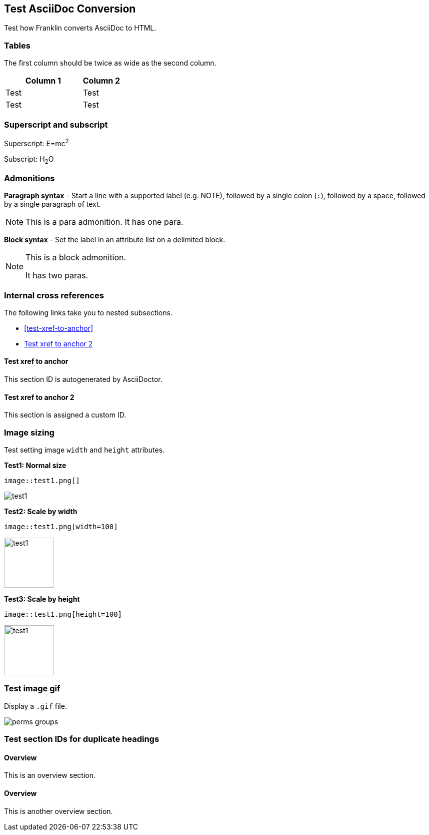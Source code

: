 == Test AsciiDoc Conversion

Test how Franklin converts AsciiDoc to HTML.

=== Tables

The first column should be twice as wide as the second column.

[cols="2,1"]
|===
|Column 1 |Column 2

|Test
|Test

|Test
|Test

|===


=== Superscript and subscript

Superscript: E=mc^2^

Subscript: H~2~O


=== Admonitions

*Paragraph syntax* - Start a line with a supported label (e.g. NOTE), followed by a single colon (`:`), followed by a space, followed by a single paragraph of text.

NOTE: This is a para admonition. It has one para.

*Block syntax* - Set the label in an attribute list on a delimited block.

[NOTE]
====
This is a block admonition.

It has two paras.
====


=== Internal cross references

The following links take you to nested subsections.

* <<test-xref-to-anchor>>
* <<test-xref-to-named-anchor>>


==== Test xref to anchor

This section ID is autogenerated by AsciiDoctor.


[#test-xref-to-named-anchor]
==== Test xref to anchor 2

This section is assigned a custom ID.


=== Image sizing

Test setting image `width` and `height` attributes.

*Test1: Normal size*

```
image::test1.png[]
```

image::test1.png[]


*Test2: Scale by width*

```
image::test1.png[width=100]
```

image::test1.png[width=100]

*Test3: Scale by height*

```
image::test1.png[height=100]
```

image::test1.png[height=100]


=== Test image gif

Display a `.gif` file.

image::perms-groups.gif[]


=== Test section IDs for duplicate headings

==== Overview

This is an overview section.

==== Overview

This is another overview section.
